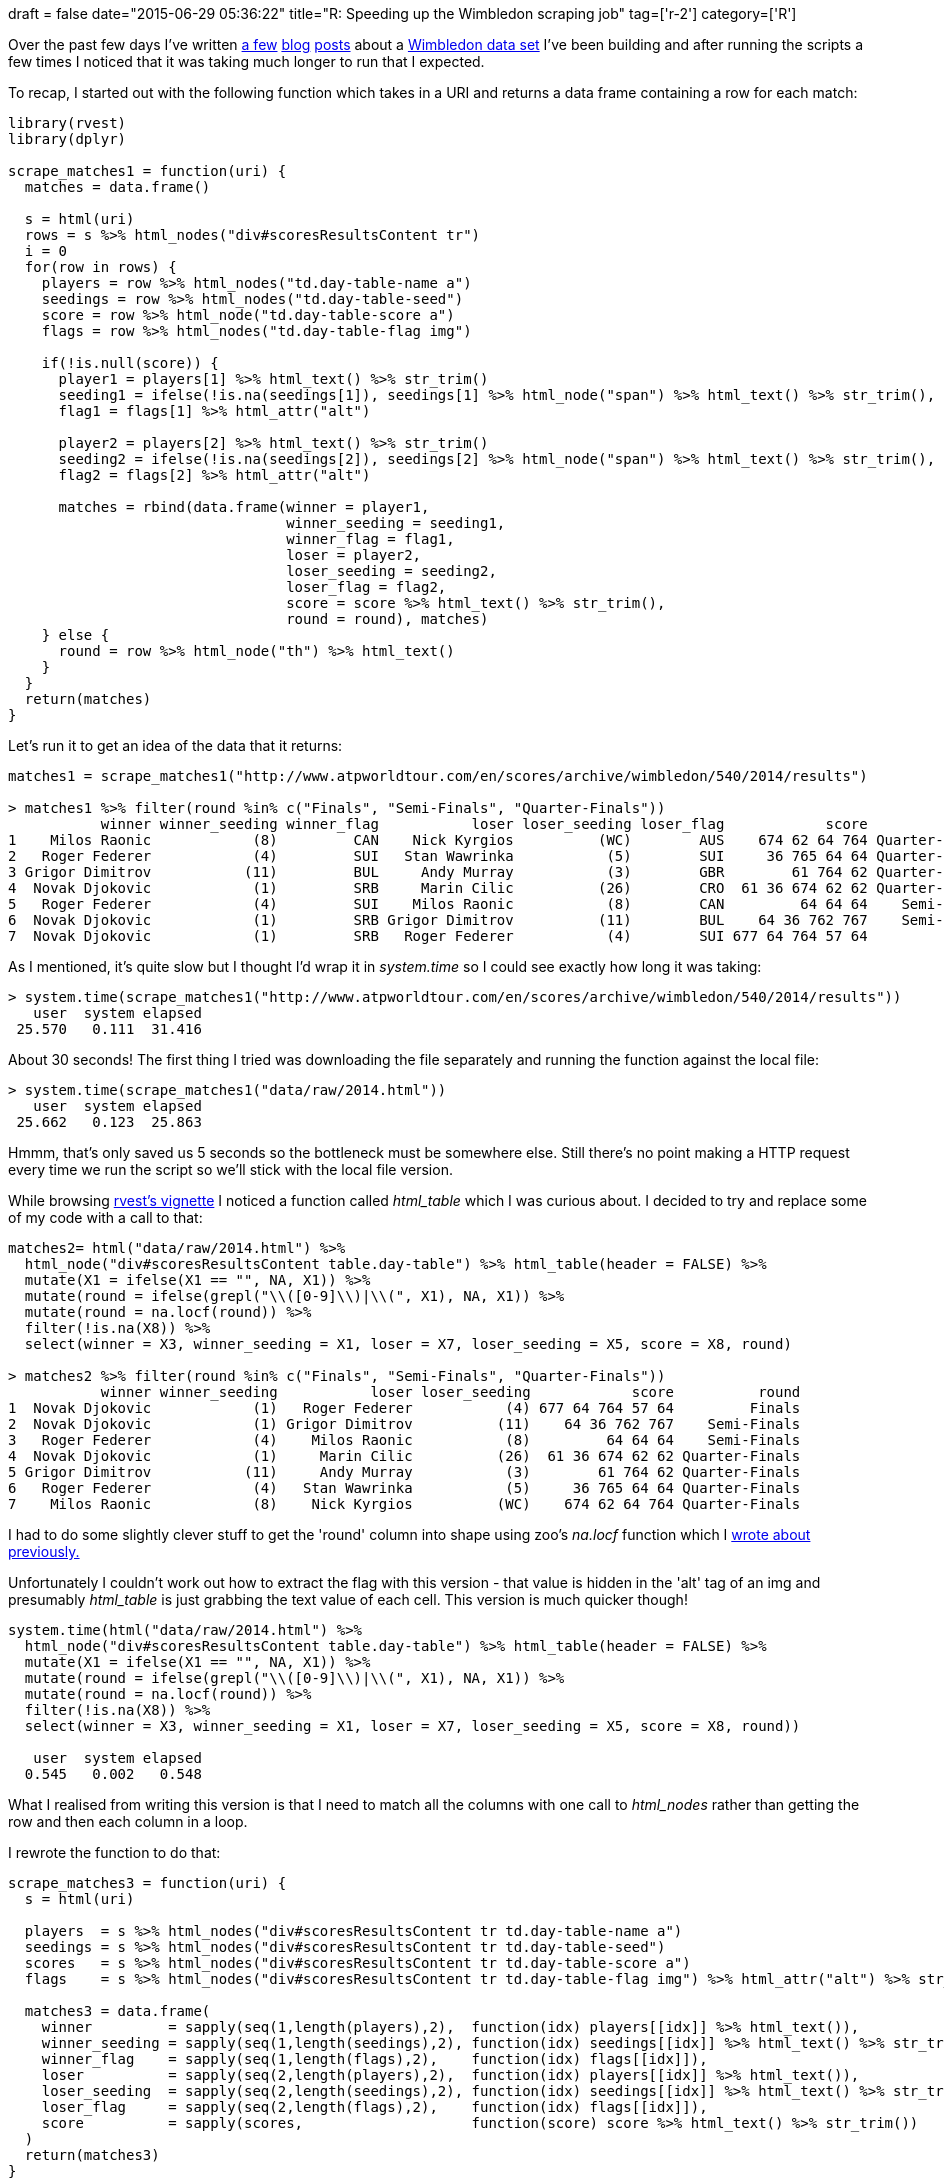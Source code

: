 +++
draft = false
date="2015-06-29 05:36:22"
title="R: Speeding up the Wimbledon scraping job"
tag=['r-2']
category=['R']
+++

Over the past few days I've written http://www.markhneedham.com/blog/2015/06/26/r-ggplot-show-discrete-scale-even-with-no-value/[a few] http://www.markhneedham.com/blog/2015/06/25/r-scraping-wimbledon-draw-data/[blog] http://www.markhneedham.com/blog/2015/06/28/r-dplyr-update-rows-with-earlierprevious-rows-values/[posts] about a https://github.com/mneedham/neo4j-wimbledon/blob/master/wimbledon.csv[Wimbledon data set] I've been building and after running the scripts a few times I noticed that it was taking much longer to run that I expected.

To recap, I started out with the following function which takes in a URI and returns a data frame containing a row for each match:

[source,r]
----

library(rvest)
library(dplyr)

scrape_matches1 = function(uri) {
  matches = data.frame()

  s = html(uri)
  rows = s %>% html_nodes("div#scoresResultsContent tr")
  i = 0
  for(row in rows) {
    players = row %>% html_nodes("td.day-table-name a")
    seedings = row %>% html_nodes("td.day-table-seed")
    score = row %>% html_node("td.day-table-score a")
    flags = row %>% html_nodes("td.day-table-flag img")

    if(!is.null(score)) {
      player1 = players[1] %>% html_text() %>% str_trim()
      seeding1 = ifelse(!is.na(seedings[1]), seedings[1] %>% html_node("span") %>% html_text() %>% str_trim(), NA)
      flag1 = flags[1] %>% html_attr("alt")

      player2 = players[2] %>% html_text() %>% str_trim()
      seeding2 = ifelse(!is.na(seedings[2]), seedings[2] %>% html_node("span") %>% html_text() %>% str_trim(), NA)
      flag2 = flags[2] %>% html_attr("alt")

      matches = rbind(data.frame(winner = player1,
                                 winner_seeding = seeding1,
                                 winner_flag = flag1,
                                 loser = player2,
                                 loser_seeding = seeding2,
                                 loser_flag = flag2,
                                 score = score %>% html_text() %>% str_trim(),
                                 round = round), matches)
    } else {
      round = row %>% html_node("th") %>% html_text()
    }
  }
  return(matches)
}
----

Let's run it to get an idea of the data that it returns:

[source,r]
----

matches1 = scrape_matches1("http://www.atpworldtour.com/en/scores/archive/wimbledon/540/2014/results")

> matches1 %>% filter(round %in% c("Finals", "Semi-Finals", "Quarter-Finals"))
           winner winner_seeding winner_flag           loser loser_seeding loser_flag            score          round
1    Milos Raonic            (8)         CAN    Nick Kyrgios          (WC)        AUS    674 62 64 764 Quarter-Finals
2   Roger Federer            (4)         SUI   Stan Wawrinka           (5)        SUI     36 765 64 64 Quarter-Finals
3 Grigor Dimitrov           (11)         BUL     Andy Murray           (3)        GBR        61 764 62 Quarter-Finals
4  Novak Djokovic            (1)         SRB     Marin Cilic          (26)        CRO  61 36 674 62 62 Quarter-Finals
5   Roger Federer            (4)         SUI    Milos Raonic           (8)        CAN         64 64 64    Semi-Finals
6  Novak Djokovic            (1)         SRB Grigor Dimitrov          (11)        BUL    64 36 762 767    Semi-Finals
7  Novak Djokovic            (1)         SRB   Roger Federer           (4)        SUI 677 64 764 57 64         Finals
----

As I mentioned, it's quite slow but I thought I'd wrap it in +++<cite>+++system.time+++</cite>+++ so I could see exactly how long it was taking:

[source,r]
----

> system.time(scrape_matches1("http://www.atpworldtour.com/en/scores/archive/wimbledon/540/2014/results"))
   user  system elapsed
 25.570   0.111  31.416
----

About 30 seconds! The first thing I tried was downloading the file separately and running the function against the local file:

[source,r]
----

> system.time(scrape_matches1("data/raw/2014.html"))
   user  system elapsed
 25.662   0.123  25.863
----

Hmmm, that's only saved us 5 seconds so the bottleneck must be somewhere else. Still there's no point making a HTTP request every time we run the script so we'll stick with the local file version.

While browsing http://cran.r-project.org/web/packages/rvest/rvest.pdf[rvest's vignette] I noticed a function called +++<cite>+++html_table+++</cite>+++ which I was curious about. I decided to try and replace some of my code with a call to that:

[source,r]
----

matches2= html("data/raw/2014.html") %>%
  html_node("div#scoresResultsContent table.day-table") %>% html_table(header = FALSE) %>%
  mutate(X1 = ifelse(X1 == "", NA, X1)) %>%
  mutate(round = ifelse(grepl("\\([0-9]\\)|\\(", X1), NA, X1)) %>%
  mutate(round = na.locf(round)) %>%
  filter(!is.na(X8)) %>%
  select(winner = X3, winner_seeding = X1, loser = X7, loser_seeding = X5, score = X8, round)

> matches2 %>% filter(round %in% c("Finals", "Semi-Finals", "Quarter-Finals"))
           winner winner_seeding           loser loser_seeding            score          round
1  Novak Djokovic            (1)   Roger Federer           (4) 677 64 764 57 64         Finals
2  Novak Djokovic            (1) Grigor Dimitrov          (11)    64 36 762 767    Semi-Finals
3   Roger Federer            (4)    Milos Raonic           (8)         64 64 64    Semi-Finals
4  Novak Djokovic            (1)     Marin Cilic          (26)  61 36 674 62 62 Quarter-Finals
5 Grigor Dimitrov           (11)     Andy Murray           (3)        61 764 62 Quarter-Finals
6   Roger Federer            (4)   Stan Wawrinka           (5)     36 765 64 64 Quarter-Finals
7    Milos Raonic            (8)    Nick Kyrgios          (WC)    674 62 64 764 Quarter-Finals
----

I had to do some slightly clever stuff to get the 'round' column into shape using zoo's +++<cite>+++na.locf+++</cite>+++ function which I http://www.markhneedham.com/blog/2015/06/28/r-dplyr-update-rows-with-earlierprevious-rows-values/[wrote about previously.]

Unfortunately I couldn't work out how to extract the flag with this version - that value is hidden in the 'alt' tag of an img and presumably +++<cite>+++html_table+++</cite>+++ is just grabbing the text value of each cell. This version is much quicker though!

[source,r]
----

system.time(html("data/raw/2014.html") %>%
  html_node("div#scoresResultsContent table.day-table") %>% html_table(header = FALSE) %>%
  mutate(X1 = ifelse(X1 == "", NA, X1)) %>%
  mutate(round = ifelse(grepl("\\([0-9]\\)|\\(", X1), NA, X1)) %>%
  mutate(round = na.locf(round)) %>%
  filter(!is.na(X8)) %>%
  select(winner = X3, winner_seeding = X1, loser = X7, loser_seeding = X5, score = X8, round))

   user  system elapsed
  0.545   0.002   0.548
----

What I realised from writing this version is that I need to match all the columns with one call to +++<cite>+++html_nodes+++</cite>+++ rather than getting the row and then each column in a loop.

I rewrote the function to do that:

[source,r]
----

scrape_matches3 = function(uri) {
  s = html(uri)

  players  = s %>% html_nodes("div#scoresResultsContent tr td.day-table-name a")
  seedings = s %>% html_nodes("div#scoresResultsContent tr td.day-table-seed")
  scores   = s %>% html_nodes("div#scoresResultsContent tr td.day-table-score a")
  flags    = s %>% html_nodes("div#scoresResultsContent tr td.day-table-flag img") %>% html_attr("alt") %>% str_trim()

  matches3 = data.frame(
    winner         = sapply(seq(1,length(players),2),  function(idx) players[[idx]] %>% html_text()),
    winner_seeding = sapply(seq(1,length(seedings),2), function(idx) seedings[[idx]] %>% html_text() %>% str_trim()),
    winner_flag    = sapply(seq(1,length(flags),2),    function(idx) flags[[idx]]),
    loser          = sapply(seq(2,length(players),2),  function(idx) players[[idx]] %>% html_text()),
    loser_seeding  = sapply(seq(2,length(seedings),2), function(idx) seedings[[idx]] %>% html_text() %>% str_trim()),
    loser_flag     = sapply(seq(2,length(flags),2),    function(idx) flags[[idx]]),
    score          = sapply(scores,                    function(score) score %>% html_text() %>% str_trim())
  )
  return(matches3)
}
----

Let's run and time that to check we're getting back the right results in a timely manner:

[source,r]
----

> matches3 %>% sample_n(10)
                   winner winner_seeding winner_flag               loser loser_seeding loser_flag         score
70           David Ferrer            (7)         ESP Pablo Carreno Busta                      ESP  60 673 61 61
128        Alex Kuznetsov           (26)         USA         Tim Smyczek           (3)        USA   46 63 63 63
220   Rogerio Dutra Silva                        BRA   Kristijan Mesaros                      CRO         62 63
83         Kevin Anderson           (20)         RSA        Aljaz Bedene          (LL)        GBR      63 75 62
73          Kei Nishikori           (10)         JPN   Kenny De Schepper                      FRA     64 765 75
56  Roberto Bautista Agut           (27)         ESP         Jan Hernych           (Q)        CZE   75 46 62 62
138            Ante Pavic                        CRO        Marc Gicquel          (29)        FRA  46 63 765 64
174             Tim Puetz                        GER     Ruben Bemelmans                      BEL         64 62
103        Lleyton Hewitt                        AUS   Michal Przysiezny                      POL 62 6714 61 64
35          Roger Federer            (4)         SUI       Gilles Muller           (Q)        LUX      63 75 63

> system.time(scrape_matches3("data/raw/2014.html"))
   user  system elapsed
  0.815   0.006   0.827
----

It's still quick - a bit slower than +++<cite>+++html_table+++</cite>+++ but we can deal with that. As you can see, I also had to add some logic to separate the values for the winners and losers - the players, seeds, flags come back as as one big list. The odd rows represent the winner; the even rows the loser.

Annoyingly we've now lost the 'round' column because that appears as a table heading so we can't extract it the same way. I ended up cheating a bit to get it to work by working out how many matches each round should contain and generated a vector with that number of entries:

[source,r]
----

raw_rounds = s %>% html_nodes("th") %>% html_text()

> raw_rounds
 [1] "Finals"               "Semi-Finals"          "Quarter-Finals"       "Round of 16"          "Round of 32"
 [6] "Round of 64"          "Round of 128"         "3rd Round Qualifying" "2nd Round Qualifying" "1st Round Qualifying"

rounds = c( sapply(0:6, function(idx) rep(raw_rounds[[idx + 1]], 2 ** idx)) %>% unlist(),
            sapply(7:9, function(idx) rep(raw_rounds[[idx + 1]], 2 ** (idx - 3))) %>% unlist())

> rounds[1:10]
 [1] "Finals"         "Semi-Finals"    "Semi-Finals"    "Quarter-Finals" "Quarter-Finals" "Quarter-Finals" "Quarter-Finals"
 [8] "Round of 16"    "Round of 16"    "Round of 16"
----

Let's put that code into the function and see if we end up with the same resulting data frame:

[source,r]
----

scrape_matches4 = function(uri) {
  s = html(uri)

  players  = s %>% html_nodes("div#scoresResultsContent tr td.day-table-name a")
  seedings = s %>% html_nodes("div#scoresResultsContent tr td.day-table-seed")
  scores   = s %>% html_nodes("div#scoresResultsContent tr td.day-table-score a")
  flags    = s %>% html_nodes("div#scoresResultsContent tr td.day-table-flag img") %>% html_attr("alt") %>% str_trim()

  raw_rounds = s %>% html_nodes("th") %>% html_text()
  rounds = c( sapply(0:6, function(idx) rep(raw_rounds[[idx + 1]], 2 ** idx)) %>% unlist(),
              sapply(7:9, function(idx) rep(raw_rounds[[idx + 1]], 2 ** (idx - 3))) %>% unlist())

  matches4 = data.frame(
    winner         = sapply(seq(1,length(players),2),  function(idx) players[[idx]] %>% html_text()),
    winner_seeding = sapply(seq(1,length(seedings),2), function(idx) seedings[[idx]] %>% html_text() %>% str_trim()),
    winner_flag    = sapply(seq(1,length(flags),2),    function(idx) flags[[idx]]),
    loser          = sapply(seq(2,length(players),2),  function(idx) players[[idx]] %>% html_text()),
    loser_seeding  = sapply(seq(2,length(seedings),2), function(idx) seedings[[idx]] %>% html_text() %>% str_trim()),
    loser_flag     = sapply(seq(2,length(flags),2),    function(idx) flags[[idx]]),
    score          = sapply(scores,                    function(score) score %>% html_text() %>% str_trim()),
    round          = rounds
  )
  return(matches4)
}

matches4 = scrape_matches4("data/raw/2014.html")

> matches4 %>% filter(round %in% c("Finals", "Semi-Finals", "Quarter-Finals"))
           winner winner_seeding winner_flag           loser loser_seeding loser_flag            score          round
1  Novak Djokovic            (1)         SRB   Roger Federer           (4)        SUI 677 64 764 57 64         Finals
2  Novak Djokovic            (1)         SRB Grigor Dimitrov          (11)        BUL    64 36 762 767    Semi-Finals
3   Roger Federer            (4)         SUI    Milos Raonic           (8)        CAN         64 64 64    Semi-Finals
4  Novak Djokovic            (1)         SRB     Marin Cilic          (26)        CRO  61 36 674 62 62 Quarter-Finals
5 Grigor Dimitrov           (11)         BUL     Andy Murray           (3)        GBR        61 764 62 Quarter-Finals
6   Roger Federer            (4)         SUI   Stan Wawrinka           (5)        SUI     36 765 64 64 Quarter-Finals
7    Milos Raonic            (8)         CAN    Nick Kyrgios          (WC)        AUS    674 62 64 764 Quarter-Finals
----

We shouldn't have added much to the time but let's check:

[source,r]
----

> system.time(scrape_matches4("data/raw/2014.html"))
   user  system elapsed
  0.816   0.004   0.824
----

Sweet. We've saved ourselves 29 seconds per page as long as the number of rounds stayed constant over the years. For the 10 years that I've looked at it has but I expect if you go back further the draw sizes will have been different and our script would break.

For now though this will do!

